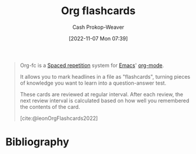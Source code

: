 :PROPERTIES:
:ID:       4be26817-4ffd-4975-97aa-deda536235a5
:ROAM_ALIASES: org-fc
:ROAM_REFS: [cite:@leonOrgFlashcards2022]
:LAST_MODIFIED: [2023-09-05 Tue 20:20]
:END:
#+title: Org flashcards
#+hugo_custom_front_matter: :slug "4be26817-4ffd-4975-97aa-deda536235a5"
#+author: Cash Prokop-Weaver
#+date: [2022-11-07 Mon 07:39]
#+filetags: :concept:

#+begin_quote
Org-fc is a [[id:a72eecfc-c64a-438a-ae26-d18c5725cd5c][Spaced repetition]] system for [[id:5ad4f07c-b06a-4dbf-afa5-176f25b0ded7][Emacs]]' [[id:4c8c9bb9-7cba-4a9e-89dc-4d0095438126][org-mode]].

It allows you to mark headlines in a file as "flashcards", turning pieces of knowledge you want to learn into a question-answer test.

These cards are reviewed at regular interval. After each review, the next review interval is calculated based on how well you remembered the contents of the card.

[cite:@leonOrgFlashcards2022]
#+end_quote

* Flashcards :noexport:
* Bibliography
#+print_bibliography:
